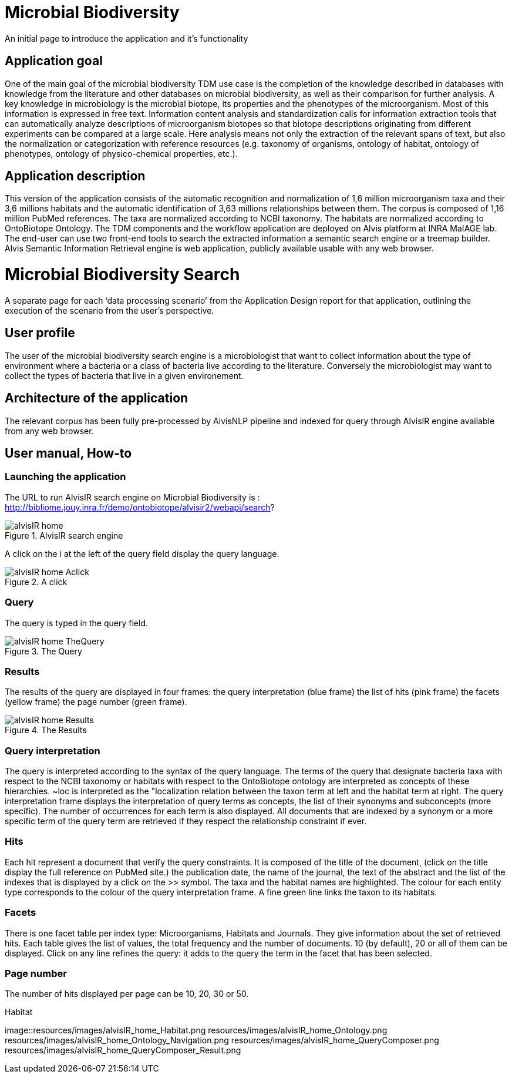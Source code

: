 = Microbial Biodiversity

An initial page to introduce the application and it’s functionality

== Application goal

One of the main goal of the microbial biodiversity TDM use case is the completion of the knowledge described in databases with knowledge from the literature and other databases on microbial biodiversity, as well as their comparison for further analysis. A key knowledge in microbiology is the microbial biotope, its properties and the phenotypes of the microorganism. Most of this information is expressed in free text. Information content analysis and standardization calls for information extraction tools that can automatically analyze descriptions of microorganism biotopes so that biotope descriptions originating from different experiments can be compared at a large scale. Here analysis means not only the extraction of the relevant spans of text, but also the normalization or categorization with reference resources (e.g. taxonomy of organisms, ontology of habitat, ontology of phenotypes, ontology of physico-chemical properties, etc.).

== Application description

This version of the application consists of the automatic recognition and normalization of 1,6 million microorganism taxa and their 3,6 millions habitats and the automatic identification of 3,63 millions relationships between them. 
The corpus is composed of 1,16 million PubMed references. The taxa are normalized according to NCBI taxonomy. The habitats are normalized according to OntoBiotope Ontology.
The TDM components and the workflow application are deployed on Alvis platform at INRA MaIAGE lab. The end-user can use two front-end tools to search the extracted information a semantic search engine or a treemap builder. 
Alvis Semantic Information Retrieval engine is web application, publicly available usable with any web browser. 

= Microbial Biodiversity Search

A separate page for each ‘data processing scenario’ from the Application Design report for that application, outlining the execution of the scenario from the user’s perspective.

== User profile

The user of the microbial biodiversity search engine is a microbiologist that want to collect information about the type of environment where a bacteria or a class of bacteria live according to the literature. Conversely the microbiologist may want to collect the types of bacteria that live in a given environement.

== Architecture of the application

The relevant corpus has been fully pre-processed by AlvisNLP pipeline and indexed for query through AlvisIR engine available from any web browser.

== User manual, How-to
=== Launching the application
The URL to run AlvisIR search engine on Microbial Biodiversity is : 
http://bibliome.jouy.inra.fr/demo/ontobiotope/alvisir2/webapi/search?

[[img-sunset]]
.AlvisIR search engine
image::resources/images/alvisIR_home.png[]

A click on the i at the left of the query field display the query language. 


[[img-sunset]]
.A click
image::resources/images/alvisIR_home_Aclick.png[]

=== Query
The query is typed in the query field.

[[img-sunset]]
.The Query
image::resources/images/alvisIR_home_TheQuery.png[]

=== Results
The results of the query are displayed in four frames:
the query interpretation (blue frame)
the list of hits (pink frame)
the facets (yellow frame)
the page number (green frame).

[[img-sunset]]
.The Results
image::resources/images/alvisIR_home_Results.png[]

=== Query interpretation 

The query is interpreted according to the syntax of the query language. The terms of the query that designate bacteria taxa with respect to the NCBI taxonomy or habitats with respect to the OntoBiotope ontology are interpreted as concepts of these hierarchies. ~loc is interpreted as the "localization relation between the taxon term at left and the habitat term at right. 
The query interpretation frame displays the interpretation of query terms as concepts, the list of their synonyms and subconcepts (more specific). The number of occurrences for each term is also displayed. All documents that are indexed by a synonym or a more specific term of the query term are retrieved if they respect the relationship constraint if ever. 

=== Hits

Each hit represent a document that verify the query constraints. It is composed of 
the title of the document, (click on the title display the full reference on PubMed site.)
the publication date, 
the name of the journal, 
the text of the abstract and 
the list of the indexes that is displayed by a click on the >> symbol.
The taxa and the habitat names are highlighted. The colour for each entity type corresponds to the colour of the query interpretation frame. A fine green line links the taxon to its habitats.

=== Facets

There is one facet table per index type: Microorganisms, Habitats and Journals. They give information about the set of retrieved hits. Each table gives the list of values, the total frequency and the number of documents. 10 (by default), 20 or all of them can be displayed. Click on any line refines the query: it adds to the query the term in the facet that has been selected.

=== Page number

The number of hits displayed per page can be 10, 20, 30 or 50. 

[[img-sunset]]
.Habitat
image::resources/images/alvisIR_home_Habitat.png
resources/images/alvisIR_home_Ontology.png
resources/images/alvisIR_home_Ontology_Navigation.png
resources/images/alvisIR_home_QueryComposer.png
resources/images/alvisIR_home_QueryComposer_Result.png
